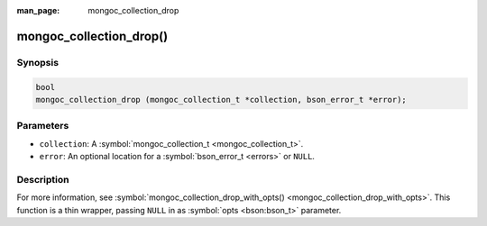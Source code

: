 :man_page: mongoc_collection_drop

mongoc_collection_drop()
========================

Synopsis
--------

.. code-block:: c

  bool
  mongoc_collection_drop (mongoc_collection_t *collection, bson_error_t *error);

Parameters
----------

* ``collection``: A :symbol:`mongoc_collection_t <mongoc_collection_t>`.
* ``error``: An optional location for a :symbol:`bson_error_t <errors>` or ``NULL``.

Description
-----------

For more information, see :symbol:`mongoc_collection_drop_with_opts() <mongoc_collection_drop_with_opts>`. This function is a thin wrapper, passing ``NULL`` in as :symbol:`opts <bson:bson_t>` parameter.

